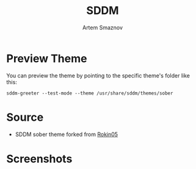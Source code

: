 #+TITLE: SDDM
#+AUTHOR: Artem Smaznov

* Preview Theme
You can preview the theme by pointing to the specific theme's folder like this:
#+begin_src shell
sddm-greeter --test-mode --theme /usr/share/sddm/themes/sober
#+end_src

* Source
- SDDM sober theme forked from [[https://github.com/Rokin05/SDDM-Themes][Rokin05]]

* Screenshots
[[https://raw.githubusercontent.com/ArtemSmaznov/screenshots/master/SDDM/sddm-sober.png]]
